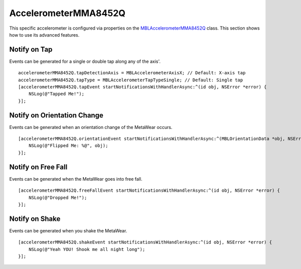 .. highlight:: Objective-C

AccelerometerMMA8452Q
=====================

This specific accelerometer is configured via properties on the `MBLAccelerometerMMA8452Q <https://www.mbientlab.com/docs/metawear/ios/latest/Classes/MBLAccelerometerMMA8452Q.html>`_ class.  This section shows how to use its advanced features.

Notify on Tap
-------------

Events can be generated for a single or double tap along any of the axis'.

::

    accelerometerMMA8452Q.tapDetectionAxis = MBLAccelerometerAxisX; // Default: X-axis tap
    accelerometerMMA8452Q.tapType = MBLAccelerometerTapTypeSingle; // Default: Single tap
    [accelerometerMMA8452Q.tapEvent startNotificationsWithHandlerAsync:^(id obj, NSError *error) {
        NSLog(@"Tapped Me!");
    }];

Notify on Orientation Change
----------------------------

Events can be generated when an orientation change of the MetaWear occurs.

::

    [accelerometerMMA8452Q.orientationEvent startNotificationsWithHandlerAsync:^(MBLOrientationData *obj, NSError *error) {
        NSLog(@"Flipped Me: %@", obj);
    }];

Notify on Free Fall
-------------------

Events can be generated when the MetaWear goes into free fall.

::

    [accelerometerMMA8452Q.freeFallEvent startNotificationsWithHandlerAsync:^(id obj, NSError *error) {
        NSLog(@"Dropped Me!");
    }];

Notify on Shake
---------------

Events can be generated when you shake the MetaWear.

::

    [accelerometerMMA8452Q.shakeEvent startNotificationsWithHandlerAsync:^(id obj, NSError *error) {
        NSLog(@"Yeah YOU! Shook me all night long");
    }];

